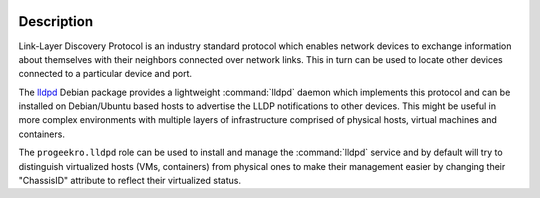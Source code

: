  .. Copyright (C) 2021-2022 Zaharia Constantin <constantin.zaharia@progeek.ro>
 .. Copyright (C) 2021-2022 ProGeek <https://progeek.ro>
 .. SPDX-License-Identifier: GPL-3.0-or-later

Description
===========

Link-Layer Discovery Protocol is an industry standard protocol which enables
network devices to exchange information about themselves with their neighbors
connected over network links. This in turn can be used to locate other devices
connected to a particular device and port.

The `lldpd`__ Debian package provides a lightweight :command:`lldpd` daemon
which implements this protocol and can be installed on Debian/Ubuntu based
hosts to advertise the LLDP notifications to other devices. This might be
useful in more complex environments with multiple layers of infrastructure
comprised of physical hosts, virtual machines and containers.

The ``progeekro.lldpd`` role can be used to install and manage the
:command:`lldpd` service and by default will try to distinguish virtualized
hosts (VMs, containers) from physical ones to make their management easier by
changing their "ChassisID" attribute to reflect their virtualized status.

.. __: https://packages.debian.org/stable/lldpd